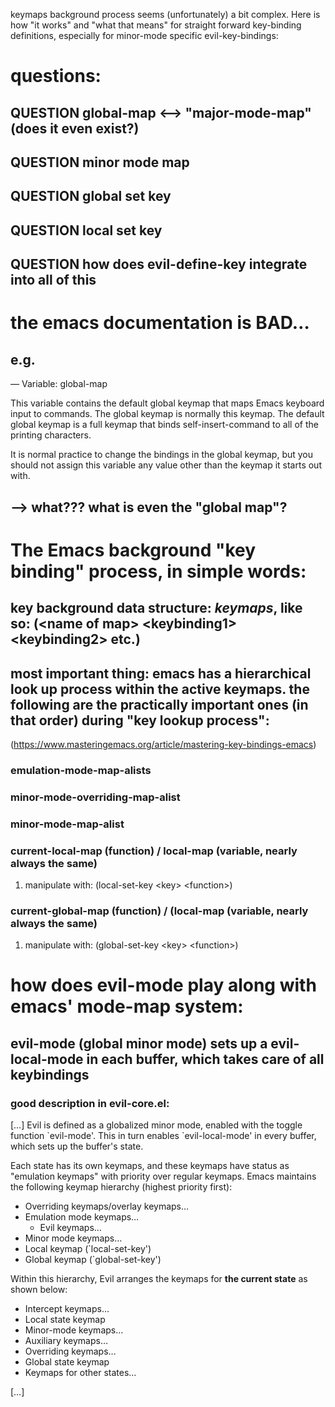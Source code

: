 keymaps background process seems (unfortunately) a bit complex. Here is how "it works" and "what that means" for straight forward key-binding definitions, especially for minor-mode specific evil-key-bindings:

* questions:
** QUESTION global-map <--> "major-mode-map" (does it even exist?)
** QUESTION minor mode map
** QUESTION global set key
** QUESTION local set key
** QUESTION how does evil-define-key integrate into all of this
* the emacs documentation is BAD...
** e.g.
[[./screenshot_20190903_194115.png]]
— Variable: global-map

    This variable contains the default global keymap that maps Emacs keyboard input to commands. The global keymap is normally this keymap. The default global keymap is a full keymap that binds self-insert-command to all of the printing characters.

    It is normal practice to change the bindings in the global keymap, but you should not assign this variable any value other than the keymap it starts out with. 
** --> what??? what is even the "global map"? 
* The Emacs background "key binding" process, in simple words:
** key background data structure: /keymaps/, like so: (<name of map> <keybinding1> <keybinding2> etc.)
** most important thing: emacs has a *hierarchical* look up process within the active keymaps. the following are the practically important ones (in that order) during "key lookup process":
(https://www.masteringemacs.org/article/mastering-key-bindings-emacs)
*** emulation-mode-map-alists
*** minor-mode-overriding-map-alist
*** minor-mode-map-alist
*** current-local-map (function) / local-map (variable, nearly always the same)
**** manipulate with: (local-set-key <key> <function>)
*** current-global-map (function) / (local-map (variable, nearly always the same)
**** manipulate with: (global-set-key <key> <function>)
* how does evil-mode play along with emacs' mode-map system:
** evil-mode (global minor mode) sets up a evil-local-mode in each buffer, which takes care of all keybindings 
*** good description in evil-core.el:
[...]
Evil is defined as a globalized minor mode, enabled with the toggle function `evil-mode'.  This in turn enables `evil-local-mode' in every buffer, which sets up the buffer's state.

Each state has its own keymaps, and these keymaps have status as "emulation keymaps" with priority over regular keymaps.  Emacs maintains the following keymap hierarchy (highest priority first):
    * Overriding keymaps/overlay keymaps...
    * Emulation mode keymaps...
      - Evil keymaps...
    * Minor mode keymaps...
    * Local keymap (`local-set-key')
    * Global keymap (`global-set-key')

Within this hierarchy, Evil arranges the keymaps for *the current state* as shown below:

    * Intercept keymaps...
    * Local state keymap
    * Minor-mode keymaps...
    * Auxiliary keymaps...
    * Overriding keymaps...
    * Global state keymap
    * Keymaps for other states...
[...]
